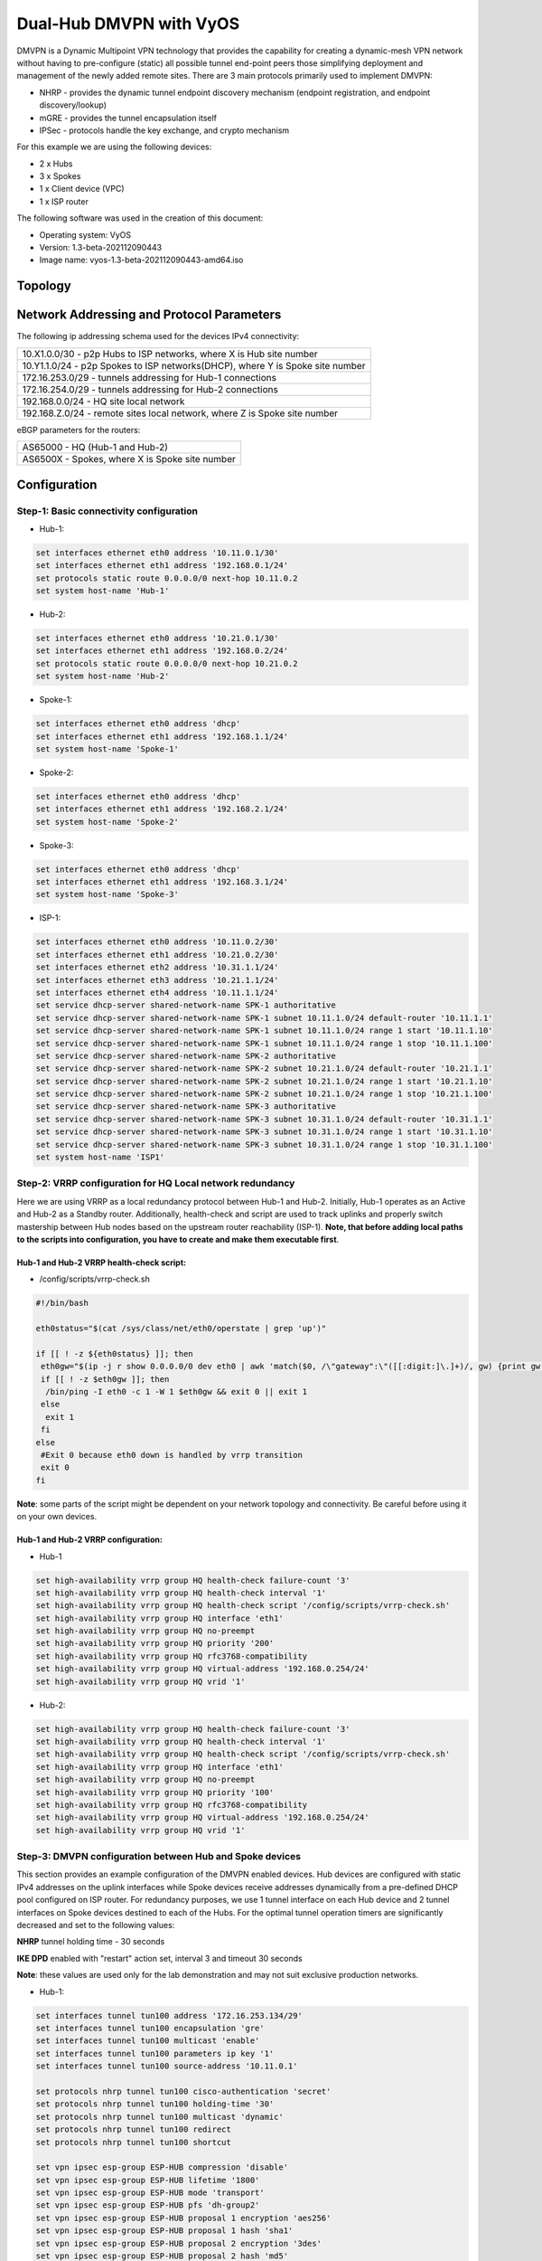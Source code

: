 
########################
Dual-Hub DMVPN with VyOS
########################

DMVPN is a Dynamic Multipoint VPN technology that provides the capability 
for creating a dynamic-mesh VPN network without having to pre-configure 
(static) all possible tunnel end-point peers those simplifying deployment 
and management of the newly added remote sites. There are 3 main protocols 
primarily used to implement DMVPN:

* NHRP - provides the dynamic tunnel endpoint discovery mechanism (endpoint 
  registration, and endpoint discovery/lookup) 
* mGRE - provides the tunnel encapsulation itself 
* IPSec - protocols handle the key exchange, and crypto mechanism

For this example we are using the following devices:

* 2 x Hubs
* 3 x Spokes
* 1 x Client device (VPC)
* 1 x ISP router

The following software was used in the creation of this document:

* Operating system: VyOS
* Version: 1.3-beta-202112090443
* Image name: vyos-1.3-beta-202112090443-amd64.iso



********
Topology
********
.. image:: /_static/images/VyOS_Dual-Hub_DMVPN.png
   :width: 80%
   :align: center
   :alt: Network Topology Diagram



******************************************
Network Addressing and Protocol Parameters
******************************************

The following ip addressing schema used for the devices IPv4 connectivity:

+-----------------------------------------------------------------------------+
|10.X1.0.0/30 - p2p Hubs to ISP networks, where X is Hub site number          |
+-----------------------------------------------------------------------------+
|10.Y1.1.0/24 - p2p Spokes to ISP networks(DHCP), where Y is Spoke site number|
+-----------------------------------------------------------------------------+
|172.16.253.0/29 - tunnels addressing for Hub-1 connections                   |
+-----------------------------------------------------------------------------+
|172.16.254.0/29 - tunnels addressing for Hub-2 connections                   |
+-----------------------------------------------------------------------------+
|192.168.0.0/24 - HQ site local network                                       |
+-----------------------------------------------------------------------------+
|192.168.Z.0/24 - remote sites local network, where Z is Spoke site number    |
+-----------------------------------------------------------------------------+

eBGP parameters for the routers:

+----------------------------------------------+
|AS65000 - HQ (Hub-1 and Hub-2)                |
+----------------------------------------------+
|AS6500X - Spokes, where X is Spoke site number|
+----------------------------------------------+



*************
Configuration
*************



Step-1: Basic connectivity configuration
========================================

- Hub-1:

.. code-block:: none
   
    set interfaces ethernet eth0 address '10.11.0.1/30'
    set interfaces ethernet eth1 address '192.168.0.1/24'
    set protocols static route 0.0.0.0/0 next-hop 10.11.0.2
    set system host-name 'Hub-1'

- Hub-2:

.. code-block:: none
   
    set interfaces ethernet eth0 address '10.21.0.1/30'
    set interfaces ethernet eth1 address '192.168.0.2/24'
    set protocols static route 0.0.0.0/0 next-hop 10.21.0.2
    set system host-name 'Hub-2'

- Spoke-1:

.. code-block:: none
   
    set interfaces ethernet eth0 address 'dhcp'
    set interfaces ethernet eth1 address '192.168.1.1/24'
    set system host-name 'Spoke-1'

- Spoke-2:

.. code-block:: none
   
    set interfaces ethernet eth0 address 'dhcp'
    set interfaces ethernet eth1 address '192.168.2.1/24'
    set system host-name 'Spoke-2'
    
- Spoke-3:

.. code-block:: none
   
    set interfaces ethernet eth0 address 'dhcp'
    set interfaces ethernet eth1 address '192.168.3.1/24'
    set system host-name 'Spoke-3'
    
- ISP-1:

.. code-block:: none
   
    set interfaces ethernet eth0 address '10.11.0.2/30'
    set interfaces ethernet eth1 address '10.21.0.2/30'
    set interfaces ethernet eth2 address '10.31.1.1/24'
    set interfaces ethernet eth3 address '10.21.1.1/24'
    set interfaces ethernet eth4 address '10.11.1.1/24'
    set service dhcp-server shared-network-name SPK-1 authoritative
    set service dhcp-server shared-network-name SPK-1 subnet 10.11.1.0/24 default-router '10.11.1.1'
    set service dhcp-server shared-network-name SPK-1 subnet 10.11.1.0/24 range 1 start '10.11.1.10'
    set service dhcp-server shared-network-name SPK-1 subnet 10.11.1.0/24 range 1 stop '10.11.1.100'
    set service dhcp-server shared-network-name SPK-2 authoritative
    set service dhcp-server shared-network-name SPK-2 subnet 10.21.1.0/24 default-router '10.21.1.1'
    set service dhcp-server shared-network-name SPK-2 subnet 10.21.1.0/24 range 1 start '10.21.1.10'
    set service dhcp-server shared-network-name SPK-2 subnet 10.21.1.0/24 range 1 stop '10.21.1.100'
    set service dhcp-server shared-network-name SPK-3 authoritative
    set service dhcp-server shared-network-name SPK-3 subnet 10.31.1.0/24 default-router '10.31.1.1'
    set service dhcp-server shared-network-name SPK-3 subnet 10.31.1.0/24 range 1 start '10.31.1.10'
    set service dhcp-server shared-network-name SPK-3 subnet 10.31.1.0/24 range 1 stop '10.31.1.100'
    set system host-name 'ISP1'



Step-2: VRRP configuration for HQ Local network redundancy
==========================================================

Here we are using VRRP as a local redundancy protocol between Hub-1 and Hub-2.
Initially, Hub-1 operates as an Active and Hub-2 as a Standby router.
Additionally, health-check and script are used to track uplinks and properly 
switch mastership between Hub nodes based on the upstream router 
reachability (ISP-1). **Note, that before adding local paths to the scripts into 
configuration, you have to create and make them executable first**.

Hub-1 and Hub-2 VRRP health-check script:
_________________________________________

* /config/scripts/vrrp-check.sh

.. code-block:: none
    
    #!/bin/bash

    eth0status="$(cat /sys/class/net/eth0/operstate | grep 'up')"
    
    if [[ ! -z ${eth0status} ]]; then
     eth0gw="$(ip -j r show 0.0.0.0/0 dev eth0 | awk 'match($0, /\"gateway":\"([[:digit:]\.]+)/, gw) {print gw[1]}')"
     if [[ ! -z $eth0gw ]]; then
      /bin/ping -I eth0 -c 1 -W 1 $eth0gw && exit 0 || exit 1
     else
      exit 1
     fi
    else
     #Exit 0 because eth0 down is handled by vrrp transition
     exit 0
    fi


**Note**: some parts of the script might be dependent on your network topology 
and connectivity. Be careful before using it on your own devices.


Hub-1 and Hub-2 VRRP configuration:
___________________________________

* Hub-1

.. code-block:: none
   
    set high-availability vrrp group HQ health-check failure-count '3'
    set high-availability vrrp group HQ health-check interval '1'
    set high-availability vrrp group HQ health-check script '/config/scripts/vrrp-check.sh'
    set high-availability vrrp group HQ interface 'eth1'
    set high-availability vrrp group HQ no-preempt
    set high-availability vrrp group HQ priority '200'
    set high-availability vrrp group HQ rfc3768-compatibility
    set high-availability vrrp group HQ virtual-address '192.168.0.254/24'
    set high-availability vrrp group HQ vrid '1'

* Hub-2:

.. code-block:: none
    
    set high-availability vrrp group HQ health-check failure-count '3'
    set high-availability vrrp group HQ health-check interval '1'
    set high-availability vrrp group HQ health-check script '/config/scripts/vrrp-check.sh'
    set high-availability vrrp group HQ interface 'eth1'
    set high-availability vrrp group HQ no-preempt
    set high-availability vrrp group HQ priority '100'
    set high-availability vrrp group HQ rfc3768-compatibility
    set high-availability vrrp group HQ virtual-address '192.168.0.254/24'
    set high-availability vrrp group HQ vrid '1'



Step-3: DMVPN configuration between Hub and Spoke devices
=========================================================

This section provides an example configuration of the DMVPN enabled devices. 
Hub devices are configured with static IPv4 addresses on the uplink interfaces 
while Spoke devices receive addresses dynamically from a pre-defined DHCP 
pool configured on ISP router. For redundancy purposes, we use 1 tunnel 
interface on each Hub device and 2 tunnel interfaces on Spoke devices 
destined to each of the Hubs. For the optimal tunnel operation timers are 
significantly decreased and set to the following values:

**NHRP** tunnel holding time - 30 seconds

**IKE DPD** enabled with "restart" action set, interval 3 and timeout 
30 seconds

**Note**: these values are used only for the lab demonstration and may not 
suit exclusive production networks.

- Hub-1:

.. code-block:: none
   
    set interfaces tunnel tun100 address '172.16.253.134/29'
    set interfaces tunnel tun100 encapsulation 'gre'
    set interfaces tunnel tun100 multicast 'enable'
    set interfaces tunnel tun100 parameters ip key '1'
    set interfaces tunnel tun100 source-address '10.11.0.1'
    
    set protocols nhrp tunnel tun100 cisco-authentication 'secret'
    set protocols nhrp tunnel tun100 holding-time '30'
    set protocols nhrp tunnel tun100 multicast 'dynamic'
    set protocols nhrp tunnel tun100 redirect
    set protocols nhrp tunnel tun100 shortcut
    
    set vpn ipsec esp-group ESP-HUB compression 'disable'
    set vpn ipsec esp-group ESP-HUB lifetime '1800'
    set vpn ipsec esp-group ESP-HUB mode 'transport'
    set vpn ipsec esp-group ESP-HUB pfs 'dh-group2'
    set vpn ipsec esp-group ESP-HUB proposal 1 encryption 'aes256'
    set vpn ipsec esp-group ESP-HUB proposal 1 hash 'sha1'
    set vpn ipsec esp-group ESP-HUB proposal 2 encryption '3des'
    set vpn ipsec esp-group ESP-HUB proposal 2 hash 'md5'
    set vpn ipsec ike-group IKE-HUB close-action 'none'
    set vpn ipsec ike-group IKE-HUB dead-peer-detection action 'restart'
    set vpn ipsec ike-group IKE-HUB dead-peer-detection interval '3'
    set vpn ipsec ike-group IKE-HUB dead-peer-detection timeout '30'
    set vpn ipsec ike-group IKE-HUB ikev2-reauth 'no'
    set vpn ipsec ike-group IKE-HUB key-exchange 'ikev2'
    set vpn ipsec ike-group IKE-HUB lifetime '3600'
    set vpn ipsec ike-group IKE-HUB proposal 1 dh-group '2'
    set vpn ipsec ike-group IKE-HUB proposal 1 encryption 'aes256'
    set vpn ipsec ike-group IKE-HUB proposal 1 hash 'sha1'
    set vpn ipsec ike-group IKE-HUB proposal 2 dh-group '2'
    set vpn ipsec ike-group IKE-HUB proposal 2 encryption 'aes128'
    set vpn ipsec ike-group IKE-HUB proposal 2 hash 'sha1'
    set vpn ipsec ipsec-interfaces interface 'eth0'
    set vpn ipsec profile NHRPVPN authentication mode 'pre-shared-secret'
    set vpn ipsec profile NHRPVPN authentication pre-shared-secret 'secret'
    set vpn ipsec profile NHRPVPN bind tunnel 'tun100'
    set vpn ipsec profile NHRPVPN esp-group 'ESP-HUB'
    set vpn ipsec profile NHRPVPN ike-group 'IKE-HUB'

- Hub-2:

.. code-block:: none
   
    set interfaces tunnel tun100 address '172.16.254.134/29'
    set interfaces tunnel tun100 encapsulation 'gre'
    set interfaces tunnel tun100 multicast 'enable'
    set interfaces tunnel tun100 parameters ip key '2'
    set interfaces tunnel tun100 source-address '10.21.0.1'
    
    set protocols nhrp tunnel tun100 cisco-authentication 'secret'
    set protocols nhrp tunnel tun100 holding-time '30'
    set protocols nhrp tunnel tun100 multicast 'dynamic'
    set protocols nhrp tunnel tun100 redirect
    set protocols nhrp tunnel tun100 shortcut
    
    set vpn ipsec esp-group ESP-HUB compression 'disable'
    set vpn ipsec esp-group ESP-HUB lifetime '1800'
    set vpn ipsec esp-group ESP-HUB mode 'transport'
    set vpn ipsec esp-group ESP-HUB pfs 'dh-group2'
    set vpn ipsec esp-group ESP-HUB proposal 1 encryption 'aes256'
    set vpn ipsec esp-group ESP-HUB proposal 1 hash 'sha1'
    set vpn ipsec esp-group ESP-HUB proposal 2 encryption '3des'
    set vpn ipsec esp-group ESP-HUB proposal 2 hash 'md5'
    set vpn ipsec ike-group IKE-HUB close-action 'none'
    set vpn ipsec ike-group IKE-HUB dead-peer-detection action 'restart'
    set vpn ipsec ike-group IKE-HUB dead-peer-detection interval '3'
    set vpn ipsec ike-group IKE-HUB dead-peer-detection timeout '30'
    set vpn ipsec ike-group IKE-HUB ikev2-reauth 'no'
    set vpn ipsec ike-group IKE-HUB key-exchange 'ikev2'
    set vpn ipsec ike-group IKE-HUB lifetime '3600'
    set vpn ipsec ike-group IKE-HUB proposal 1 dh-group '2'
    set vpn ipsec ike-group IKE-HUB proposal 1 encryption 'aes256'
    set vpn ipsec ike-group IKE-HUB proposal 1 hash 'sha1'
    set vpn ipsec ike-group IKE-HUB proposal 2 dh-group '2'
    set vpn ipsec ike-group IKE-HUB proposal 2 encryption 'aes128'
    set vpn ipsec ike-group IKE-HUB proposal 2 hash 'sha1'
    set vpn ipsec ipsec-interfaces interface 'eth0'
    set vpn ipsec profile NHRPVPN authentication mode 'pre-shared-secret'
    set vpn ipsec profile NHRPVPN authentication pre-shared-secret 'secret'
    set vpn ipsec profile NHRPVPN bind tunnel 'tun100'
    set vpn ipsec profile NHRPVPN esp-group 'ESP-HUB'
    set vpn ipsec profile NHRPVPN ike-group 'IKE-HUB'
    
- Spoke-1:

.. code-block:: none
   
    set interfaces tunnel tun100 address '172.16.253.131/29'
    set interfaces tunnel tun100 encapsulation 'gre'
    set interfaces tunnel tun100 multicast 'enable'
    set interfaces tunnel tun100 parameters ip key '1'
    set interfaces tunnel tun100 source-address '0.0.0.0'
    set interfaces tunnel tun200 address '172.16.254.131/29'
    set interfaces tunnel tun200 encapsulation 'gre'
    set interfaces tunnel tun200 multicast 'enable'
    set interfaces tunnel tun200 parameters ip key '2'
    set interfaces tunnel tun200 source-address '0.0.0.0'
    
    set protocols nhrp tunnel tun100 cisco-authentication 'secret'
    set protocols nhrp tunnel tun100 holding-time '30'
    set protocols nhrp tunnel tun100 map 172.16.253.134/29 nbma-address '10.11.0.1'
    set protocols nhrp tunnel tun100 map 172.16.253.134/29 register
    set protocols nhrp tunnel tun100 multicast 'nhs'
    set protocols nhrp tunnel tun100 redirect
    set protocols nhrp tunnel tun100 shortcut
    set protocols nhrp tunnel tun200 cisco-authentication 'secret'
    set protocols nhrp tunnel tun200 holding-time '30'
    set protocols nhrp tunnel tun200 map 172.16.254.134/29 nbma-address '10.21.0.1'
    set protocols nhrp tunnel tun200 map 172.16.254.134/29 register
    set protocols nhrp tunnel tun200 multicast 'nhs'
    set protocols nhrp tunnel tun200 redirect
    set protocols nhrp tunnel tun200 shortcut
    
    set vpn ipsec esp-group ESP-HUB compression 'disable'
    set vpn ipsec esp-group ESP-HUB lifetime '1800'
    set vpn ipsec esp-group ESP-HUB mode 'transport'
    set vpn ipsec esp-group ESP-HUB pfs 'dh-group2'
    set vpn ipsec esp-group ESP-HUB proposal 1 encryption 'aes256'
    set vpn ipsec esp-group ESP-HUB proposal 1 hash 'sha1'
    set vpn ipsec esp-group ESP-HUB proposal 2 encryption '3des'
    set vpn ipsec esp-group ESP-HUB proposal 2 hash 'md5'
    set vpn ipsec ike-group IKE-HUB close-action 'none'
    set vpn ipsec ike-group IKE-HUB dead-peer-detection action 'restart'
    set vpn ipsec ike-group IKE-HUB dead-peer-detection interval '3'
    set vpn ipsec ike-group IKE-HUB dead-peer-detection timeout '30'
    set vpn ipsec ike-group IKE-HUB ikev2-reauth 'no'
    set vpn ipsec ike-group IKE-HUB key-exchange 'ikev2'
    set vpn ipsec ike-group IKE-HUB lifetime '3600'
    set vpn ipsec ike-group IKE-HUB proposal 1 dh-group '2'
    set vpn ipsec ike-group IKE-HUB proposal 1 encryption 'aes256'
    set vpn ipsec ike-group IKE-HUB proposal 1 hash 'sha1'
    set vpn ipsec ike-group IKE-HUB proposal 2 dh-group '2'
    set vpn ipsec ike-group IKE-HUB proposal 2 encryption 'aes128'
    set vpn ipsec ike-group IKE-HUB proposal 2 hash 'sha1'
    set vpn ipsec ipsec-interfaces interface 'eth0'
    set vpn ipsec profile NHRPVPN authentication mode 'pre-shared-secret'
    set vpn ipsec profile NHRPVPN authentication pre-shared-secret 'secret'
    set vpn ipsec profile NHRPVPN bind tunnel 'tun100'
    set vpn ipsec profile NHRPVPN bind tunnel 'tun200'
    set vpn ipsec profile NHRPVPN esp-group 'ESP-HUB'
    set vpn ipsec profile NHRPVPN ike-group 'IKE-HUB'
    
- Spoke-2:

.. code-block:: none
   
    set interfaces tunnel tun100 address '172.16.253.132/29'
    set interfaces tunnel tun100 encapsulation 'gre'
    set interfaces tunnel tun100 multicast 'enable'
    set interfaces tunnel tun100 parameters ip key '1'
    set interfaces tunnel tun100 source-address '0.0.0.0'
    set interfaces tunnel tun200 address '172.16.254.132/29'
    set interfaces tunnel tun200 encapsulation 'gre'
    set interfaces tunnel tun200 multicast 'enable'
    set interfaces tunnel tun200 parameters ip key '2'
    set interfaces tunnel tun200 source-address '0.0.0.0'
    
    set protocols nhrp tunnel tun100 cisco-authentication 'secret'
    set protocols nhrp tunnel tun100 holding-time '30'
    set protocols nhrp tunnel tun100 map 172.16.253.134/29 nbma-address '10.11.0.1'
    set protocols nhrp tunnel tun100 map 172.16.253.134/29 register
    set protocols nhrp tunnel tun100 multicast 'nhs'
    set protocols nhrp tunnel tun100 redirect
    set protocols nhrp tunnel tun100 shortcut
    set protocols nhrp tunnel tun200 cisco-authentication 'secret'
    set protocols nhrp tunnel tun200 holding-time '30'
    set protocols nhrp tunnel tun200 map 172.16.254.134/29 nbma-address '10.21.0.1'
    set protocols nhrp tunnel tun200 map 172.16.254.134/29 register
    set protocols nhrp tunnel tun200 multicast 'nhs'
    set protocols nhrp tunnel tun200 redirect
    set protocols nhrp tunnel tun200 shortcut
    
    set vpn ipsec esp-group ESP-HUB compression 'disable'
    set vpn ipsec esp-group ESP-HUB lifetime '1800'
    set vpn ipsec esp-group ESP-HUB mode 'transport'
    set vpn ipsec esp-group ESP-HUB pfs 'dh-group2'
    set vpn ipsec esp-group ESP-HUB proposal 1 encryption 'aes256'
    set vpn ipsec esp-group ESP-HUB proposal 1 hash 'sha1'
    set vpn ipsec esp-group ESP-HUB proposal 2 encryption '3des'
    set vpn ipsec esp-group ESP-HUB proposal 2 hash 'md5'
    set vpn ipsec ike-group IKE-HUB close-action 'none'
    set vpn ipsec ike-group IKE-HUB dead-peer-detection action 'restart'
    set vpn ipsec ike-group IKE-HUB dead-peer-detection interval '3'
    set vpn ipsec ike-group IKE-HUB dead-peer-detection timeout '30'
    set vpn ipsec ike-group IKE-HUB ikev2-reauth 'no'
    set vpn ipsec ike-group IKE-HUB key-exchange 'ikev2'
    set vpn ipsec ike-group IKE-HUB lifetime '3600'
    set vpn ipsec ike-group IKE-HUB proposal 1 dh-group '2'
    set vpn ipsec ike-group IKE-HUB proposal 1 encryption 'aes256'
    set vpn ipsec ike-group IKE-HUB proposal 1 hash 'sha1'
    set vpn ipsec ike-group IKE-HUB proposal 2 dh-group '2'
    set vpn ipsec ike-group IKE-HUB proposal 2 encryption 'aes128'
    set vpn ipsec ike-group IKE-HUB proposal 2 hash 'sha1'
    set vpn ipsec ipsec-interfaces interface 'eth0'
    set vpn ipsec profile NHRPVPN authentication mode 'pre-shared-secret'
    set vpn ipsec profile NHRPVPN authentication pre-shared-secret 'secret'
    set vpn ipsec profile NHRPVPN bind tunnel 'tun100'
    set vpn ipsec profile NHRPVPN bind tunnel 'tun200'
    set vpn ipsec profile NHRPVPN esp-group 'ESP-HUB'
    set vpn ipsec profile NHRPVPN ike-group 'IKE-HUB'
    
- Spoke-3:

.. code-block:: none
   
    set interfaces tunnel tun100 address '172.16.253.133/29'
    set interfaces tunnel tun100 encapsulation 'gre'
    set interfaces tunnel tun100 multicast 'enable'
    set interfaces tunnel tun100 parameters ip key '1'
    set interfaces tunnel tun100 source-address '0.0.0.0'
    set interfaces tunnel tun200 address '172.16.254.133/29'
    set interfaces tunnel tun200 encapsulation 'gre'
    set interfaces tunnel tun200 multicast 'enable'
    set interfaces tunnel tun200 parameters ip key '2'
    set interfaces tunnel tun200 source-address '0.0.0.0'
    
    set protocols nhrp tunnel tun100 cisco-authentication 'secret'
    set protocols nhrp tunnel tun100 holding-time '30'
    set protocols nhrp tunnel tun100 map 172.16.253.134/29 nbma-address '10.11.0.1'
    set protocols nhrp tunnel tun100 map 172.16.253.134/29 register
    set protocols nhrp tunnel tun100 multicast 'nhs'
    set protocols nhrp tunnel tun100 redirect
    set protocols nhrp tunnel tun100 shortcut
    set protocols nhrp tunnel tun200 cisco-authentication 'secret'
    set protocols nhrp tunnel tun200 holding-time '30'
    set protocols nhrp tunnel tun200 map 172.16.254.134/29 nbma-address '10.21.0.1'
    set protocols nhrp tunnel tun200 map 172.16.254.134/29 register
    set protocols nhrp tunnel tun200 multicast 'nhs'
    set protocols nhrp tunnel tun200 redirect
    set protocols nhrp tunnel tun200 shortcut
    
    set vpn ipsec esp-group ESP-HUB compression 'disable'
    set vpn ipsec esp-group ESP-HUB lifetime '1800'
    set vpn ipsec esp-group ESP-HUB mode 'transport'
    set vpn ipsec esp-group ESP-HUB pfs 'dh-group2'
    set vpn ipsec esp-group ESP-HUB proposal 1 encryption 'aes256'
    set vpn ipsec esp-group ESP-HUB proposal 1 hash 'sha1'
    set vpn ipsec esp-group ESP-HUB proposal 2 encryption '3des'
    set vpn ipsec esp-group ESP-HUB proposal 2 hash 'md5'
    set vpn ipsec ike-group IKE-HUB close-action 'none'
    set vpn ipsec ike-group IKE-HUB dead-peer-detection action 'restart'
    set vpn ipsec ike-group IKE-HUB dead-peer-detection interval '3'
    set vpn ipsec ike-group IKE-HUB dead-peer-detection timeout '30'
    set vpn ipsec ike-group IKE-HUB ikev2-reauth 'no'
    set vpn ipsec ike-group IKE-HUB key-exchange 'ikev2'
    set vpn ipsec ike-group IKE-HUB lifetime '3600'
    set vpn ipsec ike-group IKE-HUB proposal 1 dh-group '2'
    set vpn ipsec ike-group IKE-HUB proposal 1 encryption 'aes256'
    set vpn ipsec ike-group IKE-HUB proposal 1 hash 'sha1'
    set vpn ipsec ike-group IKE-HUB proposal 2 dh-group '2'
    set vpn ipsec ike-group IKE-HUB proposal 2 encryption 'aes128'
    set vpn ipsec ike-group IKE-HUB proposal 2 hash 'sha1'
    set vpn ipsec ipsec-interfaces interface 'eth0'
    set vpn ipsec profile NHRPVPN authentication mode 'pre-shared-secret'
    set vpn ipsec profile NHRPVPN authentication pre-shared-secret 'secret'
    set vpn ipsec profile NHRPVPN bind tunnel 'tun100'
    set vpn ipsec profile NHRPVPN bind tunnel 'tun200'
    set vpn ipsec profile NHRPVPN esp-group 'ESP-HUB'
    set vpn ipsec profile NHRPVPN ike-group 'IKE-HUB'
    


Step-4: Enabling eBGP as a Dynamic Routing Protocol between Hubs and Spokes
===========================================================================

For the simplified and better network management we're using eBGP for routing 
information exchange between devices. As we're using Active-Standby mode in 
this example, Hub-2 is configured with AS-prepand as an export route-policy 
and VRRP transition scripts are used for switching mastership based on the 
current link/device state. Also, we use multihop BFD for faster eBGP failure 
detection.

Hub-1 and Hub-2 VRRP transition scripts:
________________________________________

* /config/scripts/vrrp-master.sh

.. code-block:: none
    
    #!/bin/vbash

    if [ $(id -gn) != vyattacfg ]; then
        exec sg vyattacfg "$0 $*"
    fi
    
    source /opt/vyatta/etc/functions/script-template
    
    configure
    delete protocols bgp 65000 peer-group DMVPN address-family ipv4-unicast route-map export AS65000-PREP
    commit
    
    exit


* /config/scripts/vrrp-fail.sh

.. code-block:: none
    
    #!/bin/vbash

    if [ $(id -gn) != vyattacfg ]; then
        exec sg vyattacfg "$0 $*"
    fi
    
    source /opt/vyatta/etc/functions/script-template
    
    configure
    set protocols bgp 65000 peer-group DMVPN address-family ipv4-unicast route-map export AS65000-PREP
    commit
    
    exit


**Note**: some parts of the script might be dependent on your network topology 
and connectivity. Be careful before using it on your own devices.


Hub devices configuration:
__________________________

- Hub-1:

.. code-block:: none
   
    set high-availability vrrp group HQ transition-script backup '/config/scripts/vrrp-fail.sh'
    set high-availability vrrp group HQ transition-script fault '/config/scripts/vrrp-fail.sh'
    set high-availability vrrp group HQ transition-script master '/config/scripts/vrrp-master.sh'
    set high-availability vrrp group HQ transition-script stop '/config/scripts/vrrp-fail.sh'
    
    set policy route-map AS65000-PREP rule 1 action 'permit'
    set policy route-map AS65000-PREP rule 1 set as-path-prepend '65000 65000 65000'
    
    set protocols bfd peer 172.16.253.131 interval multiplier '3'
    set protocols bfd peer 172.16.253.131 interval receive '300'
    set protocols bfd peer 172.16.253.131 interval transmit '300'
    set protocols bfd peer 172.16.253.131 multihop
    set protocols bfd peer 172.16.253.131 source address '172.16.253.134'
    set protocols bfd peer 172.16.253.132 interval multiplier '3'
    set protocols bfd peer 172.16.253.132 interval receive '300'
    set protocols bfd peer 172.16.253.132 interval transmit '300'
    set protocols bfd peer 172.16.253.132 multihop
    set protocols bfd peer 172.16.253.132 source address '172.16.253.134'
    set protocols bfd peer 172.16.253.133 interval multiplier '3'
    set protocols bfd peer 172.16.253.133 interval receive '300'
    set protocols bfd peer 172.16.253.133 interval transmit '300'
    set protocols bfd peer 172.16.253.133 multihop
    set protocols bfd peer 172.16.253.133 source address '172.16.253.134'
    
    set protocols bgp 65000 address-family ipv4-unicast network 192.168.0.0/24
    set protocols bgp 65000 neighbor 172.16.253.131 peer-group 'DMVPN'
    set protocols bgp 65000 neighbor 172.16.253.131 remote-as '65001'
    set protocols bgp 65000 neighbor 172.16.253.132 peer-group 'DMVPN'
    set protocols bgp 65000 neighbor 172.16.253.132 remote-as '65002'
    set protocols bgp 65000 neighbor 172.16.253.133 peer-group 'DMVPN'
    set protocols bgp 65000 neighbor 172.16.253.133 remote-as '65003'
    set protocols bgp 65000 parameters log-neighbor-changes
    set protocols bgp 65000 parameters network-import-check
    set protocols bgp 65000 peer-group DMVPN bfd

- Hub-2:

.. code-block:: none
   
    set high-availability vrrp group HQ transition-script backup '/config/scripts/vrrp-fail.sh'
    set high-availability vrrp group HQ transition-script fault '/config/scripts/vrrp-fail.sh'
    set high-availability vrrp group HQ transition-script master '/config/scripts/vrrp-master.sh'
    set high-availability vrrp group HQ transition-script stop '/config/scripts/vrrp-fail.sh'
    
    set policy route-map AS65000-PREP rule 1 action 'permit'
    set policy route-map AS65000-PREP rule 1 set as-path-prepend '65000 65000 65000'
    
    set protocols bfd peer 172.16.254.131 interval multiplier '3'
    set protocols bfd peer 172.16.254.131 interval receive '300'
    set protocols bfd peer 172.16.254.131 interval transmit '300'
    set protocols bfd peer 172.16.254.131 multihop
    set protocols bfd peer 172.16.254.131 source address '172.16.254.134'
    set protocols bfd peer 172.16.254.132 interval multiplier '3'
    set protocols bfd peer 172.16.254.132 interval receive '300'
    set protocols bfd peer 172.16.254.132 interval transmit '300'
    set protocols bfd peer 172.16.254.132 multihop
    set protocols bfd peer 172.16.254.132 source address '172.16.254.134'
    set protocols bfd peer 172.16.254.133 interval multiplier '3'
    set protocols bfd peer 172.16.254.133 interval receive '300'
    set protocols bfd peer 172.16.254.133 interval transmit '300'
    set protocols bfd peer 172.16.254.133 multihop
    set protocols bfd peer 172.16.254.133 source address '172.16.254.134'
    
    set protocols bgp 65000 address-family ipv4-unicast network 192.168.0.0/24
    set protocols bgp 65000 neighbor 172.16.254.131 peer-group 'DMVPN'
    set protocols bgp 65000 neighbor 172.16.254.131 remote-as '65001'
    set protocols bgp 65000 neighbor 172.16.254.132 peer-group 'DMVPN'
    set protocols bgp 65000 neighbor 172.16.254.132 remote-as '65002'
    set protocols bgp 65000 neighbor 172.16.254.133 peer-group 'DMVPN'
    set protocols bgp 65000 neighbor 172.16.254.133 remote-as '65003'
    set protocols bgp 65000 parameters log-neighbor-changes
    set protocols bgp 65000 parameters network-import-check
    set protocols bgp 65000 peer-group DMVPN address-family ipv4-unicast route-map export 'AS65000-PREP'
    set protocols bgp 65000 peer-group DMVPN bfd
    
Spoke devices configuration:
____________________________

- Spoke-1:

.. code-block:: none
   
    set protocols bfd peer 172.16.253.134 interval multiplier '3'
    set protocols bfd peer 172.16.253.134 interval receive '300'
    set protocols bfd peer 172.16.253.134 interval transmit '300'
    set protocols bfd peer 172.16.253.134 multihop
    set protocols bfd peer 172.16.253.134 source address '172.16.253.131'
    set protocols bfd peer 172.16.254.134 interval multiplier '3'
    set protocols bfd peer 172.16.254.134 interval receive '300'
    set protocols bfd peer 172.16.254.134 interval transmit '300'
    set protocols bfd peer 172.16.254.134 multihop
    set protocols bfd peer 172.16.254.134 source address '172.16.254.131'
    
    set protocols bgp 65001 address-family ipv4-unicast network 192.168.1.0/24
    set protocols bgp 65001 neighbor 172.16.253.134 address-family ipv4-unicast
    set protocols bgp 65001 neighbor 172.16.253.134 bfd
    set protocols bgp 65001 neighbor 172.16.253.134 remote-as '65000'
    set protocols bgp 65001 neighbor 172.16.254.134 address-family ipv4-unicast
    set protocols bgp 65001 neighbor 172.16.254.134 bfd
    set protocols bgp 65001 neighbor 172.16.254.134 remote-as '65000'
    set protocols bgp 65001 parameters log-neighbor-changes
    
- Spoke-2:

.. code-block:: none
   
    set protocols bfd peer 172.16.253.134 interval multiplier '3'
    set protocols bfd peer 172.16.253.134 interval receive '300'
    set protocols bfd peer 172.16.253.134 interval transmit '300'
    set protocols bfd peer 172.16.253.134 multihop
    set protocols bfd peer 172.16.253.134 source address '172.16.253.132'
    set protocols bfd peer 172.16.254.134 interval multiplier '3'
    set protocols bfd peer 172.16.254.134 interval receive '300'
    set protocols bfd peer 172.16.254.134 interval transmit '300'
    set protocols bfd peer 172.16.254.134 multihop
    set protocols bfd peer 172.16.254.134 source address '172.16.254.132'
    
    set protocols bgp 65002 address-family ipv4-unicast network 192.168.2.0/24
    set protocols bgp 65002 neighbor 172.16.253.134 address-family ipv4-unicast
    set protocols bgp 65002 neighbor 172.16.253.134 bfd
    set protocols bgp 65002 neighbor 172.16.253.134 remote-as '65000'
    set protocols bgp 65002 neighbor 172.16.254.134 address-family ipv4-unicast
    set protocols bgp 65002 neighbor 172.16.254.134 bfd
    set protocols bgp 65002 neighbor 172.16.254.134 remote-as '65000'
    set protocols bgp 65002 parameters log-neighbor-changes
    
- Spoke-3:

.. code-block:: none
   
    set protocols bfd peer 172.16.253.134 interval multiplier '3'
    set protocols bfd peer 172.16.253.134 interval receive '300'
    set protocols bfd peer 172.16.253.134 interval transmit '300'
    set protocols bfd peer 172.16.253.134 multihop
    set protocols bfd peer 172.16.253.134 source address '172.16.253.133'
    set protocols bfd peer 172.16.254.134 interval multiplier '3'
    set protocols bfd peer 172.16.254.134 interval receive '300'
    set protocols bfd peer 172.16.254.134 interval transmit '300'
    set protocols bfd peer 172.16.254.134 multihop
    set protocols bfd peer 172.16.254.134 source address '172.16.254.133'
    
    set protocols bgp 65003 address-family ipv4-unicast network 192.168.3.0/24
    set protocols bgp 65003 neighbor 172.16.253.134 address-family ipv4-unicast
    set protocols bgp 65003 neighbor 172.16.253.134 bfd
    set protocols bgp 65003 neighbor 172.16.253.134 remote-as '65000'
    set protocols bgp 65003 neighbor 172.16.254.134 address-family ipv4-unicast
    set protocols bgp 65003 neighbor 172.16.254.134 bfd
    set protocols bgp 65003 neighbor 172.16.254.134 remote-as '65000'
    set protocols bgp 65003 parameters log-neighbor-changes
    
**Note**: In case if you're using VyOS version that has a VRRP transition 
scripts issues after a device reboot, as a temporary solution you may add
postconfig-bootup script that reloads **keepalived** process additionally after 
the device booted.

- Hub devices /config/scripts/vyos-postconfig-bootup.script:

.. code-block:: none
   
    #!/bin/sh
    # This script is executed at boot time after VyOS configuration is fully applied.
    # Any modifications required to work around unfixed bugs
    # or use services not available through the VyOS CLI system can be placed here.
    
    echo "Reloading VRRP process"
    sudo systemctl restart keepalived.service
    echo "VRRP process reload completed"



Step-5: Verification
====================

Now, it's time to check that all protocols are working as expected and mastership 
during the failover switches correctly between Hub devices.

- Checking VRRP state between Hub-1 and Hub-2:

.. code-block:: none
   
    vyos@Hub-1:~$ show vrrp
    Name    Interface      VRID  State      Priority  Last Transition
    ------  -----------  ------  -------  ----------  -----------------
    HQ      eth1v1            1  MASTER          200  14s
    
    vyos@Hub-2:~$ show vrrp
    Name    Interface      VRID  State      Priority  Last Transition
    ------  -----------  ------  -------  ----------  -----------------
    HQ      eth1v1            1  BACKUP          100  29s

- Checking NHRP and eBGP sessions between Hub and Spoke devices:

.. code-block:: none
   
    vyos@Hub-1:~$ show nhrp tunnel
    Status: ok
    
    Interface: tun100
    Type: local
    Protocol-Address: 172.16.253.135/32
    Alias-Address: 172.16.253.134
    Flags: up
    
    Interface: tun100
    Type: local
    Protocol-Address: 172.16.253.134/32
    Flags: up
    
    Interface: tun100
    Type: dynamic
    Protocol-Address: 172.16.253.131/32
    NBMA-Address: 10.11.1.11
    Flags: up
    Expires-In: 0:23
    
    Interface: tun100
    Type: dynamic
    Protocol-Address: 172.16.253.133/32
    NBMA-Address: 10.31.1.11
    Flags: up
    Expires-In: 0:22
    
    Interface: tun100
    Type: dynamic
    Protocol-Address: 172.16.253.132/32
    NBMA-Address: 10.21.1.11
    Flags: up
    Expires-In: 0:21
    
    vyos@Hub-1:~$ show bgp summary
    
    IPv4 Unicast Summary:
    BGP router identifier 192.168.0.1, local AS number 65000 vrf-id 0
    BGP table version 20
    RIB entries 7, using 1344 bytes of memory
    Peers 3, using 64 KiB of memory
    Peer groups 1, using 64 bytes of memory
    
    Neighbor        V         AS   MsgRcvd   MsgSent   TblVer  InQ OutQ  Up/Down State/PfxRcd   PfxSnt
    172.16.253.131  4      65001     26519     26526        0    0    0 00:43:38            1        4
    172.16.253.132  4      65002     26545     26540        0    0    0 00:46:36            1        4
    172.16.253.133  4      65003     26528     26520        0    0    0 00:41:59            1        4
    
    Total number of neighbors 3
    
    
    vyos@Hub-2:~$ show nhrp tunnel
    Status: ok
    
    Interface: tun100
    Type: local
    Protocol-Address: 172.16.254.135/32
    Alias-Address: 172.16.254.134
    Flags: up
    
    Interface: tun100
    Type: local
    Protocol-Address: 172.16.254.134/32
    Flags: up
    
    Interface: tun100
    Type: dynamic
    Protocol-Address: 172.16.254.132/32
    NBMA-Address: 10.21.1.11
    Flags: up
    Expires-In: 0:28
    
    Interface: tun100
    Type: dynamic
    Protocol-Address: 172.16.254.131/32
    NBMA-Address: 10.11.1.11
    Flags: up
    Expires-In: 0:21
    
    Interface: tun100
    Type: dynamic
    Protocol-Address: 172.16.254.133/32
    NBMA-Address: 10.31.1.11
    Flags: up
    Expires-In: 0:20
    
    vyos@Hub-2:~$ show bgp summary
    
    IPv4 Unicast Summary:
    BGP router identifier 192.168.0.2, local AS number 65000 vrf-id 0
    BGP table version 14
    RIB entries 7, using 1344 bytes of memory
    Peers 3, using 64 KiB of memory
    Peer groups 1, using 64 bytes of memory
    
    Neighbor        V         AS   MsgRcvd   MsgSent   TblVer  InQ OutQ  Up/Down State/PfxRcd   PfxSnt
    172.16.254.131  4      65001     26516     26516        0    0    0 00:43:03            1        4
    172.16.254.132  4      65002     26563     26562        0    0    0 00:48:27            1        4
    172.16.254.133  4      65003     26518     26516        0    0    0 00:42:20            1        4
    
    Total number of neighbors 3
    
- Checking BFD sessions between Hub and Spoke devices:

.. code-block:: none
   
    vyos@Hub-1:~$ show protocols bfd peers
    Session count: 6
    SessionId  LocalAddress                             PeerAddress                             Status
    =========  ============                             ===========                             ======
    3600626867 172.16.253.134                           172.16.253.133                          up
    1123939978 172.16.253.134                           172.16.253.131                          up
    374394280  172.16.253.134                           172.16.253.132                          up
    1786735466 172.16.253.134                           172.16.253.132                          up
    1440522544 172.16.253.134                           172.16.253.131                          up
    1106910911 172.16.253.134                           172.16.253.133                          up
    
    
    vyos@Hub-2:~$ show protocols bfd peers
    Session count: 6
    SessionId  LocalAddress                             PeerAddress                             Status
    =========  ============                             ===========                             ======
    2442966178 172.16.254.134                           172.16.254.133                          up
    393258775  172.16.254.134                           172.16.254.131                          up
    2990308682 172.16.254.134                           172.16.254.133                          up
    2267910949 172.16.254.134                           172.16.254.132                          up
    3542474595 172.16.254.134                           172.16.254.131                          up
    4239538185 172.16.254.134                           172.16.254.132                          up

- Checking routing information and connectivity between Hub and Spoke devices:

.. code-block:: none
   
    vyos@Hub-1:~$ show ip bgp
    BGP table version is 20, local router ID is 192.168.0.1, vrf id 0
    Default local pref 100, local AS 65000
    Status codes:  s suppressed, d damped, h history, * valid, > best, = multipath,
                   i internal, r RIB-failure, S Stale, R Removed
    Nexthop codes: @NNN nexthop's vrf id, < announce-nh-self
    Origin codes:  i - IGP, e - EGP, ? - incomplete
    
       Network          Next Hop            Metric LocPrf Weight Path
    *> 192.168.0.0/24   0.0.0.0                  0         32768 i
    *> 192.168.1.0/24   172.16.253.131           0             0 65001 i
    *> 192.168.2.0/24   172.16.253.132           0             0 65002 i
    *> 192.168.3.0/24   172.16.253.133           0             0 65003 i
    
    Displayed  4 routes and 4 total paths


    vyos@Hub-2:~$ show ip bgp
    BGP table version is 14, local router ID is 192.168.0.2, vrf id 0
    Default local pref 100, local AS 65000
    Status codes:  s suppressed, d damped, h history, * valid, > best, = multipath,
                   i internal, r RIB-failure, S Stale, R Removed
    Nexthop codes: @NNN nexthop's vrf id, < announce-nh-self
    Origin codes:  i - IGP, e - EGP, ? - incomplete
    
       Network          Next Hop            Metric LocPrf Weight Path
    *> 192.168.0.0/24   0.0.0.0                  0         32768 i
    *> 192.168.1.0/24   172.16.254.131           0             0 65001 i
    *> 192.168.2.0/24   172.16.254.132           0             0 65002 i
    *> 192.168.3.0/24   172.16.254.133           0             0 65003 i
    
    Displayed  4 routes and 4 total paths


    vyos@Spoke-1:~$ show ip bgp
    BGP table version is 19, local router ID is 192.168.1.1, vrf id 0
    Default local pref 100, local AS 65001
    Status codes:  s suppressed, d damped, h history, * valid, > best, = multipath,
                   i internal, r RIB-failure, S Stale, R Removed
    Nexthop codes: @NNN nexthop's vrf id, < announce-nh-self
    Origin codes:  i - IGP, e - EGP, ? - incomplete
    
       Network          Next Hop            Metric LocPrf Weight Path
    *  192.168.0.0/24   172.16.254.134           0             0 65000 65000 65000 65000 i
    *>                  172.16.253.134           0             0 65000 i
    *> 192.168.1.0/24   0.0.0.0                  0         32768 i
    *  192.168.2.0/24   172.16.254.132                         0 65000 65000 65000 65000 65002 i
    *>                  172.16.253.132                         0 65000 65002 i
    *  192.168.3.0/24   172.16.254.133                         0 65000 65000 65000 65000 65003 i
    *>                  172.16.253.133                         0 65000 65003 i
    
    Displayed  4 routes and 7 total paths

As you can see, Hub-2 announces routes with longer(prepended) AS path as 
we've configured it previously, those, traffic towards HQ subnet will be 
forwarded over Hub-1 which is operating as an Active VRRP router. Let's 
check connectivity and the path from Spoke-1 to the HQ local network:

.. code-block:: none
   
    vyos@Spoke-1:~$ ping 192.168.0.10 count 5 interface 192.168.1.1
    PING 192.168.0.10 (192.168.0.10) from 192.168.1.1 : 56(84) bytes of data.
    64 bytes from 192.168.0.10: icmp_seq=1 ttl=63 time=3.50 ms
    64 bytes from 192.168.0.10: icmp_seq=2 ttl=63 time=2.45 ms
    64 bytes from 192.168.0.10: icmp_seq=3 ttl=63 time=2.34 ms
    64 bytes from 192.168.0.10: icmp_seq=4 ttl=63 time=2.20 ms
    64 bytes from 192.168.0.10: icmp_seq=5 ttl=63 time=2.44 ms
    
    --- 192.168.0.10 ping statistics ---
    5 packets transmitted, 5 received, 0% packet loss, time 11ms
    rtt min/avg/max/mdev = 2.195/2.583/3.496/0.465 ms
    
    vyos@Spoke-1:~$ traceroute 192.168.0.10
    traceroute to 192.168.0.10 (192.168.0.10), 30 hops max, 60 byte packets
     1  172.16.253.134 (172.16.253.134)  0.913 ms  0.884 ms  0.819 ms
     2  192.168.0.10 (192.168.0.10)  1.352 ms  1.446 ms  1.391 ms

From the output, we can confirm successful connectivity between Spoke-1 and HQ 
local networks. From the traceroute we see that the traffic pass through the 
Hub-1.

Now, let's check traffic between Spoke sites. Based on our configuration, Spoke 
sites are using shortcut for direct reachability between each other. First, let's 
check NHRP tunnels before passing the traffic between Spoke-1 and Spoke-2:

.. code-block:: none
   
    vyos@Spoke-1:~$ show nhrp tunnel
    Status: ok
    
    Interface: tun200
    Type: local
    Protocol-Address: 172.16.254.135/32
    Alias-Address: 172.16.254.131
    Flags: up
    
    Interface: tun200
    Type: local
    Protocol-Address: 172.16.254.131/32
    Flags: up
    
    Interface: tun100
    Type: local
    Protocol-Address: 172.16.253.135/32
    Alias-Address: 172.16.253.131
    Flags: up
    
    Interface: tun100
    Type: local
    Protocol-Address: 172.16.253.131/32
    Flags: up
    
    Interface: tun200
    Type: static
    Protocol-Address: 172.16.254.134/29
    NBMA-Address: 10.21.0.1
    Flags: used up
    
    Interface: tun100
    Type: static
    Protocol-Address: 172.16.253.134/29
    NBMA-Address: 10.11.0.1
    Flags: used up

    vyos@Spoke-2:~$ show nhrp tunnel
    Status: ok
    
    Interface: tun100
    Type: local
    Protocol-Address: 172.16.253.135/32
    Alias-Address: 172.16.253.132
    Flags: up
    
    Interface: tun100
    Type: local
    Protocol-Address: 172.16.253.132/32
    Flags: up
    
    Interface: tun200
    Type: local
    Protocol-Address: 172.16.254.135/32
    Alias-Address: 172.16.254.132
    Flags: up
    
    Interface: tun200
    Type: local
    Protocol-Address: 172.16.254.132/32
    Flags: up
    
    Interface: tun100
    Type: static
    Protocol-Address: 172.16.253.134/29
    NBMA-Address: 10.11.0.1
    Flags: used up
    
    Interface: tun200
    Type: static
    Protocol-Address: 172.16.254.134/29
    NBMA-Address: 10.21.0.1


After passing traffic we could see that there is additional shortcut tunnel 
created between Spoke-1 and Spoke-2 for the direct communication:

.. code-block:: none
   
    vyos@Spoke-1:~$ ping 192.168.2.1 count 5 interface 192.168.1.1
    PING 192.168.2.1 (192.168.2.1) from 192.168.1.1 : 56(84) bytes of data.
    64 bytes from 192.168.2.1: icmp_seq=1 ttl=64 time=1.03 ms
    64 bytes from 192.168.2.1: icmp_seq=2 ttl=64 time=0.820 ms
    64 bytes from 192.168.2.1: icmp_seq=3 ttl=64 time=1.13 ms
    64 bytes from 192.168.2.1: icmp_seq=4 ttl=63 time=1.41 ms
    64 bytes from 192.168.2.1: icmp_seq=5 ttl=64 time=0.988 ms
    
    --- 192.168.2.1 ping statistics ---
    5 packets transmitted, 5 received, 0% packet loss, time 10ms
    rtt min/avg/max/mdev = 0.820/1.075/1.412/0.197 ms
    
    vyos@Spoke-1:~$ traceroute 192.168.2.1
    traceroute to 192.168.2.1 (192.168.2.1), 30 hops max, 60 byte packets
     1  192.168.2.1 (192.168.2.1)  1.172 ms  1.109 ms  1.151 ms

    vyos@Spoke-1:~$ show nhrp tunnel
    Status: ok
    
    Interface: tun200
    Type: local
    Protocol-Address: 172.16.254.135/32
    Alias-Address: 172.16.254.131
    Flags: up
    
    Interface: tun200
    Type: local
    Protocol-Address: 172.16.254.131/32
    Flags: up
    
    Interface: tun100
    Type: local
    Protocol-Address: 172.16.253.135/32
    Alias-Address: 172.16.253.131
    Flags: up
    
    Interface: tun100
    Type: local
    Protocol-Address: 172.16.253.131/32
    Flags: up
    
    Interface: tun200
    Type: static
    Protocol-Address: 172.16.254.134/29
    NBMA-Address: 10.21.0.1
    Flags: used up
    
    ____________________________________
    Interface: tun100
    Type: cached
    Protocol-Address: 172.16.253.132/32
    NBMA-Address: 10.21.1.11
    Flags: used up
    Expires-In: 0:24
    ____________________________________
    
    Interface: tun100
    Type: static
    Protocol-Address: 172.16.253.134/29
    NBMA-Address: 10.11.0.1
    Flags: used up

The same applies to the rest of the devices and works with the same logic. 
As we've already confirmed successfull connectivity between Hub and Spoke 
devices, let's check failover process.

- Failover on the health-check failure on Hub-1:
  
.. code-block:: none
   
    # disabling interface towards Hub-1 on ISP router
    vyos@ISP1:~$ configure
    [edit]
    vyos@ISP1# set interfaces ethernet eth0 disable
    [edit]
    vyos@ISP1# commit
    [edit]
    vyos@ISP1#


    # checking VRRP state and eBGP configuration on Hub-1:
    vyos@Hub-1:~$ show vrrp
    Name    Interface      VRID  State      Priority  Last Transition
    ------  -----------  ------  -------  ----------  -----------------
    HQ      eth1v1            1  FAULT           200  1m15s
    
    vyos@Hub-1:~$ show configuration commands | match bgp
    set protocols bgp 65000 address-family ipv4-unicast network 192.168.0.0/24
    set protocols bgp 65000 neighbor 172.16.253.131 peer-group 'DMVPN'
    set protocols bgp 65000 neighbor 172.16.253.131 remote-as '65001'
    set protocols bgp 65000 neighbor 172.16.253.132 peer-group 'DMVPN'
    set protocols bgp 65000 neighbor 172.16.253.132 remote-as '65002'
    set protocols bgp 65000 neighbor 172.16.253.133 peer-group 'DMVPN'
    set protocols bgp 65000 neighbor 172.16.253.133 remote-as '65003'
    set protocols bgp 65000 parameters log-neighbor-changes
    set protocols bgp 65000 peer-group DMVPN address-family ipv4-unicast route-map export 'AS65000-PREP'
    set protocols bgp 65000 peer-group DMVPN bfd


    # consecutive pings check from Spoke-1 to the HQ local network during the failure
    --- 192.168.0.10 ping statistics ---
    223 packets transmitted, 219 received, 1.79372% packet loss, time 679ms
    rtt min/avg/max/mdev = 0.918/2.191/2.957/0.364 ms
    vyos@Spoke-1:~$


    # consecutive pings check from Spoke-3 to the Spoke-2 local network during the failure
    --- 192.168.2.1 ping statistics ---
    265 packets transmitted, 265 received, 0% packet loss, time 690ms
    rtt min/avg/max/mdev = 0.663/1.128/2.272/0.285 ms
    vyos@Spoke-3:~$

**Note**: After bringing ISP interface towards Hub-1 back to UP state, 
VRRP state will remain unchanged due to "no-preempt" option enabled 
under the VRRP configuration on the Hub-1 and Hub-2 and will be changed 
only during link/device failure on Hub-2.
    
- Failover during Hub-2 device failure:

.. code-block:: none
   
    # Checking VRRP state and eBGP configuration on Hub-2 before reboot
    vyos@Hub-2:~$ show vrrp
    Name    Interface      VRID  State      Priority  Last Transition
    ------  -----------  ------  -------  ----------  -----------------
    HQ      eth1v1            1  MASTER          100  20m22s

    vyos@Hub-2:~$ show configuration commands | match bgp
    set protocols bgp 65000 address-family ipv4-unicast network 192.168.0.0/24
    set protocols bgp 65000 neighbor 172.16.254.131 peer-group 'DMVPN'
    set protocols bgp 65000 neighbor 172.16.254.131 remote-as '65001'
    set protocols bgp 65000 neighbor 172.16.254.132 peer-group 'DMVPN'
    set protocols bgp 65000 neighbor 172.16.254.132 remote-as '65002'
    set protocols bgp 65000 neighbor 172.16.254.133 peer-group 'DMVPN'
    set protocols bgp 65000 neighbor 172.16.254.133 remote-as '65003'
    set protocols bgp 65000 parameters log-neighbor-changes
    set protocols bgp 65000 peer-group DMVPN address-family ipv4-unicast route-map
    set protocols bgp 65000 peer-group DMVPN bfd


    # Rebooting Hub-2
    vyos@Hub-2:~$ reboot
    Are you sure you want to reboot this system? [y/N]  y

    
    # Checking VRRP state and eBGP configuration on Hub-1
    vyos@Hub-1:~$ show vrrp
    Name    Interface      VRID  State      Priority  Last Transition
    ------  -----------  ------  -------  ----------  -----------------
    HQ      eth1v1            1  MASTER          200  1m57s
    
    vyos@Hub-1:~$ show configuration commands | match bgp
    set protocols bgp 65000 address-family ipv4-unicast network 192.168.0.0/24
    set protocols bgp 65000 neighbor 172.16.253.131 peer-group 'DMVPN'
    set protocols bgp 65000 neighbor 172.16.253.131 remote-as '65001'
    set protocols bgp 65000 neighbor 172.16.253.132 peer-group 'DMVPN'
    set protocols bgp 65000 neighbor 172.16.253.132 remote-as '65002'
    set protocols bgp 65000 neighbor 172.16.253.133 peer-group 'DMVPN'
    set protocols bgp 65000 neighbor 172.16.253.133 remote-as '65003'
    set protocols bgp 65000 parameters log-neighbor-changes
    set protocols bgp 65000 peer-group DMVPN address-family ipv4-unicast route-map
    set protocols bgp 65000 peer-group DMVPN bfd
    
    
    # Checking VRRP state and eBGP configuration on Hub-2 after reboot completed
    vyos@Hub-2:~$ show vrrp
    Name    Interface      VRID  State      Priority  Last Transition
    ------  -----------  ------  -------  ----------  -----------------
    HQ      eth1v1            1  BACKUP          100  1m46s
    
    vyos@Hub-2:~$ show configuration commands | match bgp
    set protocols bgp 65000 address-family ipv4-unicast network 192.168.0.0/24
    set protocols bgp 65000 neighbor 172.16.254.131 peer-group 'DMVPN'
    set protocols bgp 65000 neighbor 172.16.254.131 remote-as '65001'
    set protocols bgp 65000 neighbor 172.16.254.132 peer-group 'DMVPN'
    set protocols bgp 65000 neighbor 172.16.254.132 remote-as '65002'
    set protocols bgp 65000 neighbor 172.16.254.133 peer-group 'DMVPN'
    set protocols bgp 65000 neighbor 172.16.254.133 remote-as '65003'
    set protocols bgp 65000 parameters log-neighbor-changes
    set protocols bgp 65000 peer-group DMVPN address-family ipv4-unicast route-map export 'AS65000-PREP'
    set protocols bgp 65000 peer-group DMVPN bfd


    # consecutive pings check from Spoke-1 to the HQ local network during the failure
    --- 192.168.0.10 ping statistics ---
    1182 packets transmitted, 1182 received, 0% packet loss, time 1921ms
    rtt min/avg/max/mdev = 0.890/1.692/3.305/0.503 ms
    vyos@Spoke-1:~$


    # consecutive pings check from Spoke-3 to the Spoke-2 local network during the failure
    --- 192.168.2.1 ping statistics ---
    1186 packets transmitted, 1186 received, 0% packet loss, time 2100ms
    rtt min/avg/max/mdev = 0.506/1.236/8.497/0.369 ms
    vyos@Spoke-3:~$

From the results, we can see that the switchover performed as expected with 
0 packets loss both from Spoke-1 to HQ and Spoke-3 to Spoke-2 networks. 
